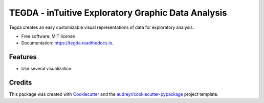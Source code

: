 =============
TEGDA - inTuitive Exploratory Graphic Data Analysis
=============


.. image:: https://img.shields.io/pypi/v/tegda.svg
        :target: https://pypi.python.org/pypi/tegda

.. image:: https://img.shields.io/travis/Robertoarce/tegda.svg
        :target: https://travis-ci.com/Robertoarce/tegda

.. image:: https://readthedocs.org/projects/tegda/badge/?version=latest
        :target: https://tegda.readthedocs.io/en/latest/?version=latest
        :alt: Documentation Status


.. image:: https://pyup.io/repos/github/Robertoarce/tegda/shield.svg
     :target: https://pyup.io/repos/github/Robertoarce/tegda/
     :alt: Updates



Tegda creates an easy customizable visual representations of data for exploratory analysis.


* Free software: MIT license
* Documentation: https://tegda.readthedocs.io.


Features
--------

* Use several visualization

Credits
-------

This package was created with Cookiecutter_ and the `audreyr/cookiecutter-pypackage`_ project template.

.. _Cookiecutter: https://github.com/audreyr/cookiecutter
.. _`audreyr/cookiecutter-pypackage`: https://github.com/audreyr/cookiecutter-pypackage
